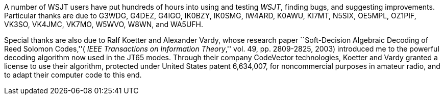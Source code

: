 A number of WSJT users have put hundreds of hours into using and
testing _WSJT_, finding bugs, and suggesting improvements.  
Particular thanks are due to G3WDG, G4DEZ, G4IGO, IK0BZY, IK0SMG,
IW4ARD, K0AWU, KI7MT, N5SIX, OE5MPL, OZ1PIF, VK3SO, VK4JMC, VK7MO,
W5WVO, W8WN, and WA5UFH.  

Special thanks are also due to Ralf Koetter and Alexander Vardy, whose
research paper ``Soft-Decision Algebraic Decoding of Reed Solomon
Codes,''( _IEEE Transactions on Information Theory_,'' vol. 49,
pp. 2809-2825, 2003) introduced me to the powerful decoding algorithm
now used in the JT65 modes.  Through their company CodeVector
technologies, Koetter and Vardy granted a license to use their
algorithm, protected under United States patent 6,634,007, for
noncommercial purposes in amateur radio, and to adapt their computer
code to this end.

